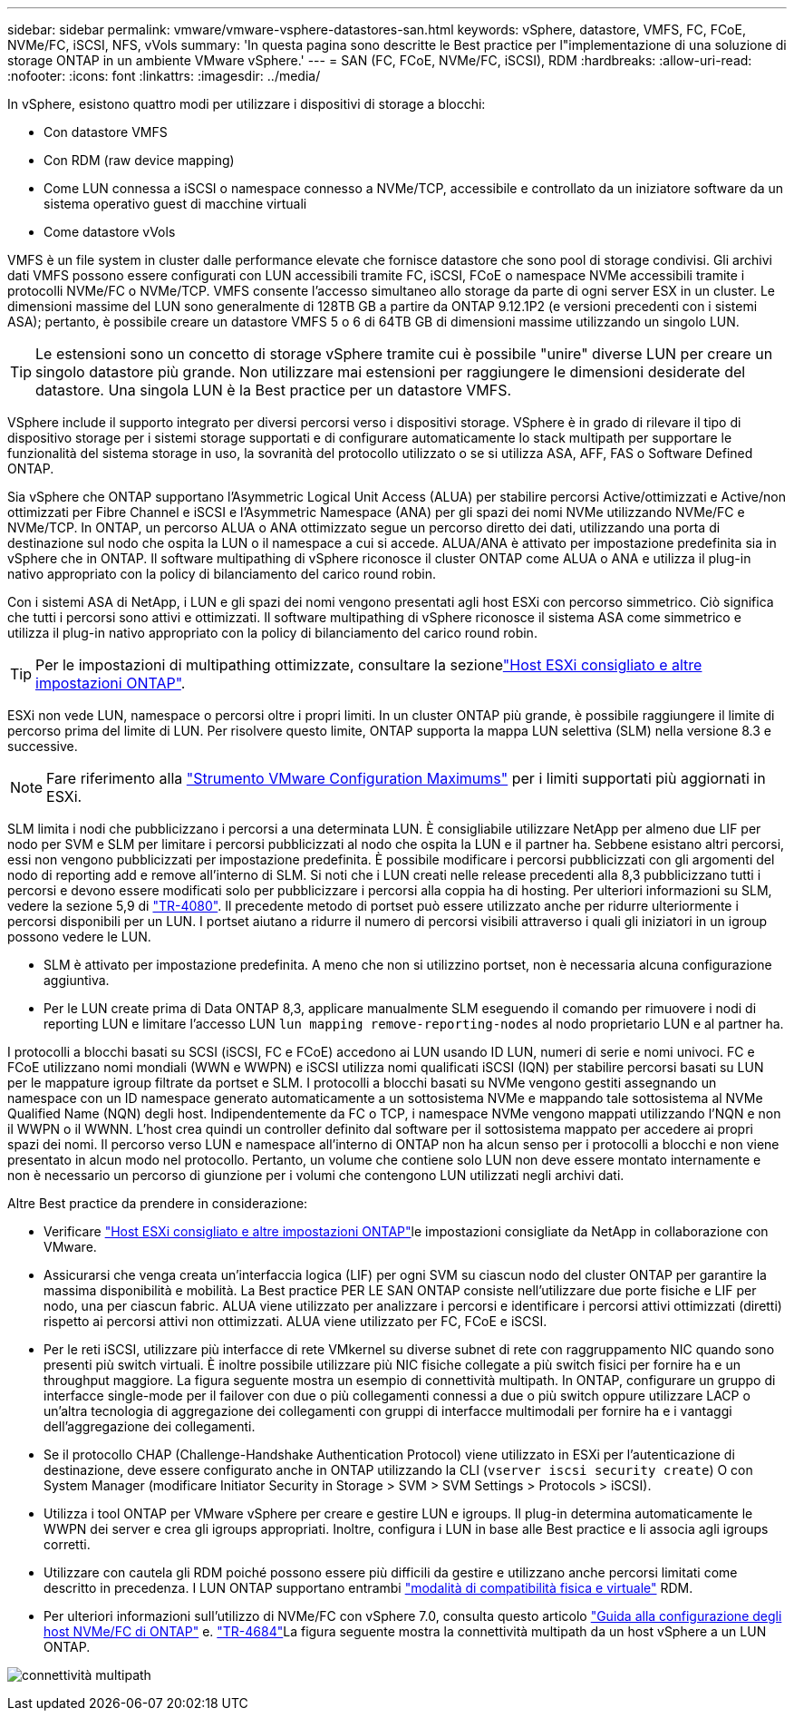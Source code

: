 ---
sidebar: sidebar 
permalink: vmware/vmware-vsphere-datastores-san.html 
keywords: vSphere, datastore, VMFS, FC, FCoE, NVMe/FC, iSCSI, NFS, vVols 
summary: 'In questa pagina sono descritte le Best practice per l"implementazione di una soluzione di storage ONTAP in un ambiente VMware vSphere.' 
---
= SAN (FC, FCoE, NVMe/FC, iSCSI), RDM
:hardbreaks:
:allow-uri-read: 
:nofooter: 
:icons: font
:linkattrs: 
:imagesdir: ../media/


[role="lead"]
In vSphere, esistono quattro modi per utilizzare i dispositivi di storage a blocchi:

* Con datastore VMFS
* Con RDM (raw device mapping)
* Come LUN connessa a iSCSI o namespace connesso a NVMe/TCP, accessibile e controllato da un iniziatore software da un sistema operativo guest di macchine virtuali
* Come datastore vVols


VMFS è un file system in cluster dalle performance elevate che fornisce datastore che sono pool di storage condivisi. Gli archivi dati VMFS possono essere configurati con LUN accessibili tramite FC, iSCSI, FCoE o namespace NVMe accessibili tramite i protocolli NVMe/FC o NVMe/TCP. VMFS consente l'accesso simultaneo allo storage da parte di ogni server ESX in un cluster. Le dimensioni massime del LUN sono generalmente di 128TB GB a partire da ONTAP 9.12.1P2 (e versioni precedenti con i sistemi ASA); pertanto, è possibile creare un datastore VMFS 5 o 6 di 64TB GB di dimensioni massime utilizzando un singolo LUN.


TIP: Le estensioni sono un concetto di storage vSphere tramite cui è possibile "unire" diverse LUN per creare un singolo datastore più grande. Non utilizzare mai estensioni per raggiungere le dimensioni desiderate del datastore. Una singola LUN è la Best practice per un datastore VMFS.

VSphere include il supporto integrato per diversi percorsi verso i dispositivi storage. VSphere è in grado di rilevare il tipo di dispositivo storage per i sistemi storage supportati e di configurare automaticamente lo stack multipath per supportare le funzionalità del sistema storage in uso, la sovranità del protocollo utilizzato o se si utilizza ASA, AFF, FAS o Software Defined ONTAP.

Sia vSphere che ONTAP supportano l'Asymmetric Logical Unit Access (ALUA) per stabilire percorsi Active/ottimizzati e Active/non ottimizzati per Fibre Channel e iSCSI e l'Asymmetric Namespace (ANA) per gli spazi dei nomi NVMe utilizzando NVMe/FC e NVMe/TCP. In ONTAP, un percorso ALUA o ANA ottimizzato segue un percorso diretto dei dati, utilizzando una porta di destinazione sul nodo che ospita la LUN o il namespace a cui si accede. ALUA/ANA è attivato per impostazione predefinita sia in vSphere che in ONTAP. Il software multipathing di vSphere riconosce il cluster ONTAP come ALUA o ANA e utilizza il plug-in nativo appropriato con la policy di bilanciamento del carico round robin.

Con i sistemi ASA di NetApp, i LUN e gli spazi dei nomi vengono presentati agli host ESXi con percorso simmetrico. Ciò significa che tutti i percorsi sono attivi e ottimizzati. Il software multipathing di vSphere riconosce il sistema ASA come simmetrico e utilizza il plug-in nativo appropriato con la policy di bilanciamento del carico round robin.


TIP: Per le impostazioni di multipathing ottimizzate, consultare la sezionelink:vmware-vsphere-settings.html["Host ESXi consigliato e altre impostazioni ONTAP"^].

ESXi non vede LUN, namespace o percorsi oltre i propri limiti. In un cluster ONTAP più grande, è possibile raggiungere il limite di percorso prima del limite di LUN. Per risolvere questo limite, ONTAP supporta la mappa LUN selettiva (SLM) nella versione 8.3 e successive.


NOTE: Fare riferimento alla link:https://configmax.broadcom.com/guest?vmwareproduct=vSphere&release=vSphere%208.0&categories=2-0["Strumento VMware Configuration Maximums"^] per i limiti supportati più aggiornati in ESXi.

SLM limita i nodi che pubblicizzano i percorsi a una determinata LUN. È consigliabile utilizzare NetApp per almeno due LIF per nodo per SVM e SLM per limitare i percorsi pubblicizzati al nodo che ospita la LUN e il partner ha. Sebbene esistano altri percorsi, essi non vengono pubblicizzati per impostazione predefinita. È possibile modificare i percorsi pubblicizzati con gli argomenti del nodo di reporting add e remove all'interno di SLM. Si noti che i LUN creati nelle release precedenti alla 8,3 pubblicizzano tutti i percorsi e devono essere modificati solo per pubblicizzare i percorsi alla coppia ha di hosting. Per ulteriori informazioni su SLM, vedere la sezione 5,9 di https://www.netapp.com/pdf.html?item=/media/10680-tr4080pdf.pdf["TR-4080"^]. Il precedente metodo di portset può essere utilizzato anche per ridurre ulteriormente i percorsi disponibili per un LUN. I portset aiutano a ridurre il numero di percorsi visibili attraverso i quali gli iniziatori in un igroup possono vedere le LUN.

* SLM è attivato per impostazione predefinita. A meno che non si utilizzino portset, non è necessaria alcuna configurazione aggiuntiva.
* Per le LUN create prima di Data ONTAP 8,3, applicare manualmente SLM eseguendo il comando per rimuovere i nodi di reporting LUN e limitare l'accesso LUN `lun mapping remove-reporting-nodes` al nodo proprietario LUN e al partner ha.


I protocolli a blocchi basati su SCSI (iSCSI, FC e FCoE) accedono ai LUN usando ID LUN, numeri di serie e nomi univoci. FC e FCoE utilizzano nomi mondiali (WWN e WWPN) e iSCSI utilizza nomi qualificati iSCSI (IQN) per stabilire percorsi basati su LUN per le mappature igroup filtrate da portset e SLM. I protocolli a blocchi basati su NVMe vengono gestiti assegnando un namespace con un ID namespace generato automaticamente a un sottosistema NVMe e mappando tale sottosistema al NVMe Qualified Name (NQN) degli host. Indipendentemente da FC o TCP, i namespace NVMe vengono mappati utilizzando l'NQN e non il WWPN o il WWNN. L'host crea quindi un controller definito dal software per il sottosistema mappato per accedere ai propri spazi dei nomi. Il percorso verso LUN e namespace all'interno di ONTAP non ha alcun senso per i protocolli a blocchi e non viene presentato in alcun modo nel protocollo. Pertanto, un volume che contiene solo LUN non deve essere montato internamente e non è necessario un percorso di giunzione per i volumi che contengono LUN utilizzati negli archivi dati.

Altre Best practice da prendere in considerazione:

* Verificare link:vmware-vsphere-settings.html["Host ESXi consigliato e altre impostazioni ONTAP"^]le impostazioni consigliate da NetApp in collaborazione con VMware.
* Assicurarsi che venga creata un'interfaccia logica (LIF) per ogni SVM su ciascun nodo del cluster ONTAP per garantire la massima disponibilità e mobilità. La Best practice PER LE SAN ONTAP consiste nell'utilizzare due porte fisiche e LIF per nodo, una per ciascun fabric. ALUA viene utilizzato per analizzare i percorsi e identificare i percorsi attivi ottimizzati (diretti) rispetto ai percorsi attivi non ottimizzati. ALUA viene utilizzato per FC, FCoE e iSCSI.
* Per le reti iSCSI, utilizzare più interfacce di rete VMkernel su diverse subnet di rete con raggruppamento NIC quando sono presenti più switch virtuali. È inoltre possibile utilizzare più NIC fisiche collegate a più switch fisici per fornire ha e un throughput maggiore. La figura seguente mostra un esempio di connettività multipath. In ONTAP, configurare un gruppo di interfacce single-mode per il failover con due o più collegamenti connessi a due o più switch oppure utilizzare LACP o un'altra tecnologia di aggregazione dei collegamenti con gruppi di interfacce multimodali per fornire ha e i vantaggi dell'aggregazione dei collegamenti.
* Se il protocollo CHAP (Challenge-Handshake Authentication Protocol) viene utilizzato in ESXi per l'autenticazione di destinazione, deve essere configurato anche in ONTAP utilizzando la CLI (`vserver iscsi security create`) O con System Manager (modificare Initiator Security in Storage > SVM > SVM Settings > Protocols > iSCSI).
* Utilizza i tool ONTAP per VMware vSphere per creare e gestire LUN e igroups. Il plug-in determina automaticamente le WWPN dei server e crea gli igroups appropriati. Inoltre, configura i LUN in base alle Best practice e li associa agli igroups corretti.
* Utilizzare con cautela gli RDM poiché possono essere più difficili da gestire e utilizzano anche percorsi limitati come descritto in precedenza. I LUN ONTAP supportano entrambi https://kb.vmware.com/s/article/2009226["modalità di compatibilità fisica e virtuale"^] RDM.
* Per ulteriori informazioni sull'utilizzo di NVMe/FC con vSphere 7.0, consulta questo articolo https://docs.netapp.com/us-en/ontap-sanhost/nvme_esxi_7.html["Guida alla configurazione degli host NVMe/FC di ONTAP"^] e. http://www.netapp.com/us/media/tr-4684.pdf["TR-4684"^]La figura seguente mostra la connettività multipath da un host vSphere a un LUN ONTAP.


image:vsphere_ontap_image2.png["connettività multipath"]
